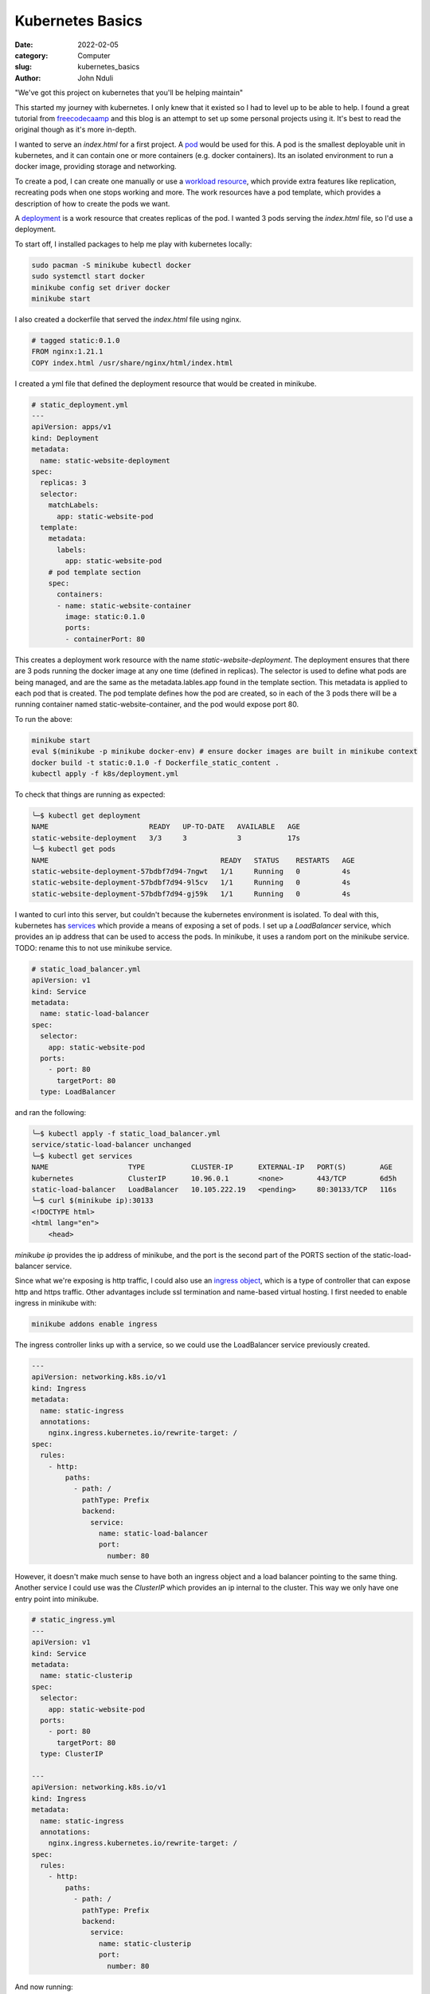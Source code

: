 #################
Kubernetes Basics
#################

:date: 2022-02-05
:category: Computer
:slug: kubernetes_basics
:author: John Nduli

"We've got this project on kubernetes that you'll be helping maintain"

This started my journey with kubernetes. I only knew that it existed so
I had to level up to be able to help. I found a great tutorial from
`freecodecaamp
<https://www.freecodecamp.org/news/the-kubernetes-handbook/>`_ and this
blog is an attempt to set up some personal projects using it. It's best
to read the original though as it's more in-depth.

I wanted to serve an `index.html` for a first project. A `pod
<https://kubernetes.io/docs/concepts/workloads/pods/#working-with-pods>`_
would be used for this. A pod is the smallest deployable unit in
kubernetes, and it can contain one or more containers (e.g. docker
containers). Its an isolated environment to run a docker image,
providing storage and networking.

To create a pod, I can create one manually or use a `workload resource
<https://kubernetes.io/docs/concepts/workloads/pods/#pods-and-controllers>`_,
which provide extra features like replication, recreating pods when one
stops working and more. The work resources have a pod template, which
provides a description of how to create the pods we want.

A `deployment
<https://kubernetes.io/docs/concepts/workloads/controllers/deployment/>`_
is a work resource that creates replicas of the pod. I wanted 3 pods
serving the `index.html` file, so I'd use a deployment.

To start off, I installed packages to help me play with kubernetes
locally:

.. code-block:: bash

    sudo pacman -S minikube kubectl docker
    sudo systemctl start docker
    minikube config set driver docker
    minikube start


I also created a dockerfile that served the `index.html` file using
nginx.

.. code-block:: dockerfile

    # tagged static:0.1.0 
    FROM nginx:1.21.1
    COPY index.html /usr/share/nginx/html/index.html

I created a yml file that defined the deployment resource that would be
created in minikube.

.. code-block:: yaml

    # static_deployment.yml
    ---
    apiVersion: apps/v1
    kind: Deployment
    metadata:
      name: static-website-deployment
    spec:
      replicas: 3
      selector:
        matchLabels:
          app: static-website-pod
      template:
        metadata:
          labels:
            app: static-website-pod
        # pod template section
        spec:
          containers:
          - name: static-website-container
            image: static:0.1.0
            ports:
            - containerPort: 80

This creates a deployment work resource with the name
`static-website-deployment`. The deployment ensures that there are 3
pods running the docker image at any one time (defined in replicas). The
selector is used to define what pods are being managed, and are the same
as the metadata.lables.app found in the template section. This metadata
is applied to each pod that is created. The pod template defines how the
pod are created, so in each of the 3 pods there will be a running
container named static-website-container, and the pod would expose port
80.

To run the above:

.. code-block:: bash

    minikube start
    eval $(minikube -p minikube docker-env) # ensure docker images are built in minikube context
    docker build -t static:0.1.0 -f Dockerfile_static_content .
    kubectl apply -f k8s/deployment.yml

To check that things are running as expected:

.. code-block:: bash

    ╰─$ kubectl get deployment
    NAME                        READY   UP-TO-DATE   AVAILABLE   AGE
    static-website-deployment   3/3     3            3           17s
    ╰─$ kubectl get pods
    NAME                                         READY   STATUS    RESTARTS   AGE
    static-website-deployment-57bdbf7d94-7ngwt   1/1     Running   0          4s
    static-website-deployment-57bdbf7d94-9l5cv   1/1     Running   0          4s
    static-website-deployment-57bdbf7d94-gj59k   1/1     Running   0          4s


I wanted to curl into this server, but couldn't because the kubernetes
environment is isolated. To deal with this, kubernetes has `services
<https://kubernetes.io/docs/concepts/services-networking/service/>`_
which provide a means of exposing a set of pods. I set up a
`LoadBalancer` service, which provides an ip address that can be used to
access the pods. In minikube, it uses a random port on the minikube
service. TODO: rename this to not use minikube service.

.. code-block:: yml

    # static_load_balancer.yml
    apiVersion: v1
    kind: Service
    metadata:
      name: static-load-balancer
    spec:
      selector:
        app: static-website-pod
      ports:
        - port: 80
          targetPort: 80
      type: LoadBalancer

and ran the following:

.. code-block:: bash

    ╰─$ kubectl apply -f static_load_balancer.yml
    service/static-load-balancer unchanged
    ╰─$ kubectl get services
    NAME                   TYPE           CLUSTER-IP      EXTERNAL-IP   PORT(S)        AGE
    kubernetes             ClusterIP      10.96.0.1       <none>        443/TCP        6d5h
    static-load-balancer   LoadBalancer   10.105.222.19   <pending>     80:30133/TCP   116s
    ╰─$ curl $(minikube ip):30133
    <!DOCTYPE html>
    <html lang="en">
        <head>


`minikube ip` provides the ip address of minikube, and the port is the
second part of the PORTS section of the static-load-balancer service.

Since what we're exposing is http traffic, I could also use an `ingress
object
<https://kubernetes.io/docs/concepts/services-networking/ingress/>`_,
which is a type of controller that can expose http and https traffic.
Other advantages include ssl termination and name-based virtual
hosting. I first needed to enable ingress in minikube with:

.. code-block:: bash

    minikube addons enable ingress


The ingress controller links up with a service, so we could use the
LoadBalancer service previously created.

.. code-block:: yml

    ---
    apiVersion: networking.k8s.io/v1
    kind: Ingress
    metadata:
      name: static-ingress
      annotations:
        nginx.ingress.kubernetes.io/rewrite-target: /
    spec:
      rules:
        - http:
            paths:
              - path: /
                pathType: Prefix
                backend:
                  service:
                    name: static-load-balancer
                    port:
                      number: 80


However, it doesn't make much sense to have both an ingress object and a
load balancer pointing to the same thing. Another service I could use
was the `ClusterIP` which provides an ip internal to the cluster. This
way we only have one entry point into minikube.

.. code-block:: yml

    # static_ingress.yml
    ---
    apiVersion: v1
    kind: Service
    metadata:
      name: static-clusterip
    spec:
      selector:
        app: static-website-pod
      ports:
        - port: 80
          targetPort: 80
      type: ClusterIP

    ---
    apiVersion: networking.k8s.io/v1
    kind: Ingress
    metadata:
      name: static-ingress
      annotations:
        nginx.ingress.kubernetes.io/rewrite-target: /
    spec:
      rules:
        - http:
            paths:
              - path: /
                pathType: Prefix
                backend:
                  service:
                    name: static-clusterip
                    port:
                      number: 80


And now running:

.. code-block:: bash

    ╰─$ kubectl get services
    NAME                   TYPE           CLUSTER-IP      EXTERNAL-IP   PORT(S)        AGE
    kubernetes             ClusterIP      10.96.0.1       <none>        443/TCP        6d6h
    static-clusterip       ClusterIP      10.109.227.9    <none>        80/TCP         108s
    static-load-balancer   LoadBalancer   10.105.222.19   <pending>     80:30133/TCP   81m
    ╰─$ kubectl get ingress
    NAME             CLASS    HOSTS   ADDRESS     PORTS   AGE
    static-ingress   <none>   *       localhost   80      25m
    ╰─$ curl $(minikube ip)
    <!DOCTYPE html>
    <html lang="en">
        <head>
        .
        .


Having the basics of kubernetes i.e. controllers, services and ingress
down, I tried to set up a django project. I'll add a link to this when
it's ready. 
